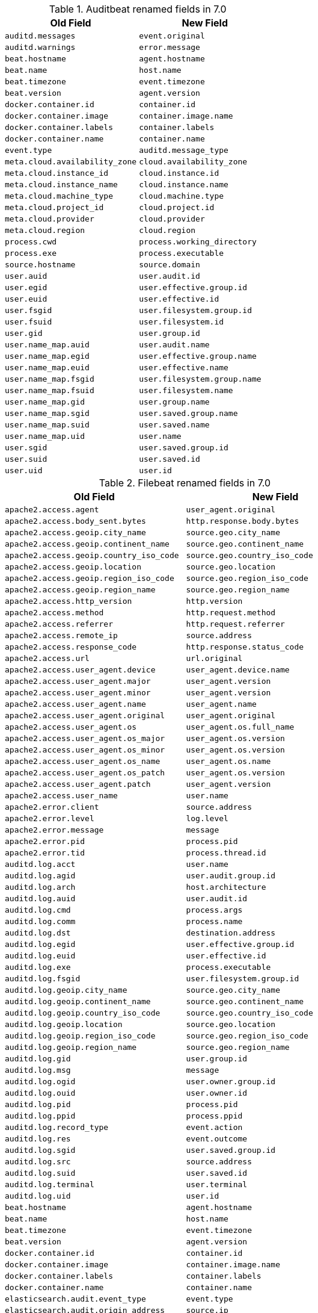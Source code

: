 .Auditbeat renamed fields in 7.0
[frame="topbot",options="header"]
|======================
|Old Field|New Field
|`auditd.messages`            |`event.original`
|`auditd.warnings`            |`error.message`
|`beat.hostname`            |`agent.hostname`
|`beat.name`            |`host.name`
|`beat.timezone`            |`event.timezone`
|`beat.version`            |`agent.version`
|`docker.container.id`            |`container.id`
|`docker.container.image`            |`container.image.name`
|`docker.container.labels`            |`container.labels`
|`docker.container.name`            |`container.name`
|`event.type`            |`auditd.message_type`
|`meta.cloud.availability_zone`            |`cloud.availability_zone`
|`meta.cloud.instance_id`            |`cloud.instance.id`
|`meta.cloud.instance_name`            |`cloud.instance.name`
|`meta.cloud.machine_type`            |`cloud.machine.type`
|`meta.cloud.project_id`            |`cloud.project.id`
|`meta.cloud.provider`            |`cloud.provider`
|`meta.cloud.region`            |`cloud.region`
|`process.cwd`            |`process.working_directory`
|`process.exe`            |`process.executable`
|`source.hostname`            |`source.domain`
|`user.auid`            |`user.audit.id`
|`user.egid`            |`user.effective.group.id`
|`user.euid`            |`user.effective.id`
|`user.fsgid`            |`user.filesystem.group.id`
|`user.fsuid`            |`user.filesystem.id`
|`user.gid`            |`user.group.id`
|`user.name_map.auid`            |`user.audit.name`
|`user.name_map.egid`            |`user.effective.group.name`
|`user.name_map.euid`            |`user.effective.name`
|`user.name_map.fsgid`            |`user.filesystem.group.name`
|`user.name_map.fsuid`            |`user.filesystem.name`
|`user.name_map.gid`            |`user.group.name`
|`user.name_map.sgid`            |`user.saved.group.name`
|`user.name_map.suid`            |`user.saved.name`
|`user.name_map.uid`            |`user.name`
|`user.sgid`            |`user.saved.group.id`
|`user.suid`            |`user.saved.id`
|`user.uid`            |`user.id`
|======================

.Filebeat renamed fields in 7.0
[frame="topbot",options="header"]
|======================
|Old Field|New Field
|`apache2.access.agent`            |`user_agent.original`
|`apache2.access.body_sent.bytes`            |`http.response.body.bytes`
|`apache2.access.geoip.city_name`            |`source.geo.city_name`
|`apache2.access.geoip.continent_name`            |`source.geo.continent_name`
|`apache2.access.geoip.country_iso_code`            |`source.geo.country_iso_code`
|`apache2.access.geoip.location`            |`source.geo.location`
|`apache2.access.geoip.region_iso_code`            |`source.geo.region_iso_code`
|`apache2.access.geoip.region_name`            |`source.geo.region_name`
|`apache2.access.http_version`            |`http.version`
|`apache2.access.method`            |`http.request.method`
|`apache2.access.referrer`            |`http.request.referrer`
|`apache2.access.remote_ip`            |`source.address`
|`apache2.access.response_code`            |`http.response.status_code`
|`apache2.access.url`            |`url.original`
|`apache2.access.user_agent.device`            |`user_agent.device.name`
|`apache2.access.user_agent.major`            |`user_agent.version`
|`apache2.access.user_agent.minor`            |`user_agent.version`
|`apache2.access.user_agent.name`            |`user_agent.name`
|`apache2.access.user_agent.original`            |`user_agent.original`
|`apache2.access.user_agent.os`            |`user_agent.os.full_name`
|`apache2.access.user_agent.os_major`            |`user_agent.os.version`
|`apache2.access.user_agent.os_minor`            |`user_agent.os.version`
|`apache2.access.user_agent.os_name`            |`user_agent.os.name`
|`apache2.access.user_agent.os_patch`            |`user_agent.os.version`
|`apache2.access.user_agent.patch`            |`user_agent.version`
|`apache2.access.user_name`            |`user.name`
|`apache2.error.client`            |`source.address`
|`apache2.error.level`            |`log.level`
|`apache2.error.message`            |`message`
|`apache2.error.pid`            |`process.pid`
|`apache2.error.tid`            |`process.thread.id`
|`auditd.log.acct`            |`user.name`
|`auditd.log.agid`            |`user.audit.group.id`
|`auditd.log.arch`            |`host.architecture`
|`auditd.log.auid`            |`user.audit.id`
|`auditd.log.cmd`            |`process.args`
|`auditd.log.comm`            |`process.name`
|`auditd.log.dst`            |`destination.address`
|`auditd.log.egid`            |`user.effective.group.id`
|`auditd.log.euid`            |`user.effective.id`
|`auditd.log.exe`            |`process.executable`
|`auditd.log.fsgid`            |`user.filesystem.group.id`
|`auditd.log.geoip.city_name`            |`source.geo.city_name`
|`auditd.log.geoip.continent_name`            |`source.geo.continent_name`
|`auditd.log.geoip.country_iso_code`            |`source.geo.country_iso_code`
|`auditd.log.geoip.location`            |`source.geo.location`
|`auditd.log.geoip.region_iso_code`            |`source.geo.region_iso_code`
|`auditd.log.geoip.region_name`            |`source.geo.region_name`
|`auditd.log.gid`            |`user.group.id`
|`auditd.log.msg`            |`message`
|`auditd.log.ogid`            |`user.owner.group.id`
|`auditd.log.ouid`            |`user.owner.id`
|`auditd.log.pid`            |`process.pid`
|`auditd.log.ppid`            |`process.ppid`
|`auditd.log.record_type`            |`event.action`
|`auditd.log.res`            |`event.outcome`
|`auditd.log.sgid`            |`user.saved.group.id`
|`auditd.log.src`            |`source.address`
|`auditd.log.suid`            |`user.saved.id`
|`auditd.log.terminal`            |`user.terminal`
|`auditd.log.uid`            |`user.id`
|`beat.hostname`            |`agent.hostname`
|`beat.name`            |`host.name`
|`beat.timezone`            |`event.timezone`
|`beat.version`            |`agent.version`
|`docker.container.id`            |`container.id`
|`docker.container.image`            |`container.image.name`
|`docker.container.labels`            |`container.labels`
|`docker.container.name`            |`container.name`
|`elasticsearch.audit.event_type`            |`event.type`
|`elasticsearch.audit.origin_address`            |`source.ip`
|`elasticsearch.audit.principal`            |`user.name`
|`elasticsearch.audit.request_body`            |`http.request.body.content`
|`elasticsearch.audit.uri`            |`url.original`
|`elasticsearch.slowlog.took_millis`            |`event.duration`
|`fileset.module`            |`event.module`
|`haproxy.client.ip`            |`source.address`
|`haproxy.client.port`            |`source.port`
|`haproxy.destination.ip`            |`destination.ip`
|`haproxy.destination.port`            |`destination.port`
|`haproxy.geoip.city_name`            |`source.geo.city_name`
|`haproxy.geoip.continent_name`            |`source.geo.continent_name`
|`haproxy.geoip.country_iso_code`            |`source.geo.country_iso_code`
|`haproxy.geoip.location`            |`source.geo.location`
|`haproxy.geoip.region_iso_code`            |`source.geo.region_iso_code`
|`haproxy.geoip.region_name`            |`source.geo.region_name`
|`haproxy.http.request.time_active_ms`            |`event.duration`
|`haproxy.http.response.status_code`            |`http.response.status_code`
|`haproxy.pid`            |`process.pid`
|`haproxy.process_name`            |`process.name`
|`haproxy.total_waiting_time_ms`            |`event.duration`
|`http.response.content_length`            |`http.response.body.bytes`
|`http.response.elapsed_time`            |`event.duration`
|`icinga.debug.message`            |`message`
|`icinga.debug.severity`            |`log.level`
|`icinga.main.message`            |`message`
|`icinga.main.severity`            |`log.level`
|`icinga.startup.message`            |`message`
|`icinga.startup.severity`            |`log.level`
|`iis.access.body_received.bytes`            |`http.request.body.bytes`
|`iis.access.body_sent.bytes`            |`http.response.body.bytes`
|`iis.access.geoip.city_name`            |`source.geo.city_name`
|`iis.access.geoip.continent_name`            |`source.geo.continent_name`
|`iis.access.geoip.country_iso_code`            |`source.geo.country_iso_code`
|`iis.access.geoip.location`            |`source.geo.location`
|`iis.access.geoip.region_iso_code`            |`source.geo.region_iso_code`
|`iis.access.geoip.region_name`            |`source.geo.region_name`
|`iis.access.hostname`            |`destination.domain`
|`iis.access.method`            |`http.request.method`
|`iis.access.port`            |`destination.port`
|`iis.access.query_string`            |`url.query`
|`iis.access.referrer`            |`http.request.referrer`
|`iis.access.remote_ip`            |`source.address`
|`iis.access.request_time_ms`            |`event.duration`
|`iis.access.response_code`            |`http.response.status_code`
|`iis.access.server_ip`            |`destination.address`
|`iis.access.url`            |`url.path`
|`iis.access.user_agent.device`            |`user_agent.device.name`
|`iis.access.user_agent.major`            |`user_agent.version`
|`iis.access.user_agent.minor`            |`user_agent.version`
|`iis.access.user_agent.name`            |`user_agent.name`
|`iis.access.user_agent.original`            |`user_agent.original`
|`iis.access.user_agent.os`            |`user_agent.os.full_name`
|`iis.access.user_agent.os_major`            |`user_agent.os.version`
|`iis.access.user_agent.os_minor`            |`user_agent.os.version`
|`iis.access.user_agent.os_name`            |`user_agent.os.name`
|`iis.access.user_agent.os_patch`            |`user_agent.os.version`
|`iis.access.user_agent.patch`            |`user_agent.version`
|`iis.access.user_name`            |`user.name`
|`iis.error.geoip.city_name`            |`source.geo.city_name`
|`iis.error.geoip.continent_name`            |`source.geo.continent_name`
|`iis.error.geoip.country_iso_code`            |`source.geo.country_iso_code`
|`iis.error.geoip.location`            |`source.geo.location`
|`iis.error.geoip.region_iso_code`            |`source.geo.region_iso_code`
|`iis.error.geoip.region_name`            |`source.geo.region_name`
|`iis.error.http_version`            |`http.version`
|`iis.error.method`            |`http.request.method`
|`iis.error.remote_ip`            |`source.address`
|`iis.error.remote_port`            |`source.port`
|`iis.error.response_code`            |`http.response.status_code`
|`iis.error.server_ip`            |`destination.address`
|`iis.error.server_port`            |`destination.port`
|`iis.error.url`            |`url.original`
|`kafka.log.level`            |`log.level`
|`kafka.log.message`            |`message`
|`kibana.log.meta.meta.statusCode`            |`http.response.status_code`
|`kibana.log.meta.method`            |`http.request.method`
|`kibana.log.meta.req.headers.referer`            |`http.request.referrer`
|`kibana.log.meta.req.headers.user-agent`            |`user_agent.original`
|`kibana.log.meta.req.referer`            |`http.request.referrer`
|`kibana.log.meta.req.remoteAddress`            |`source.address`
|`kibana.log.meta.req.url`            |`url.original`
|`logstash.log.level`            |`log.level`
|`logstash.log.message`            |`message`
|`logstash.slowlog.level`            |`log.level`
|`logstash.slowlog.took_in_nanos`            |`event.duration`
|`meta.cloud.availability_zone`            |`cloud.availability_zone`
|`meta.cloud.instance_id`            |`cloud.instance.id`
|`meta.cloud.instance_name`            |`cloud.instance.name`
|`meta.cloud.machine_type`            |`cloud.machine.type`
|`meta.cloud.project_id`            |`cloud.project.id`
|`meta.cloud.provider`            |`cloud.provider`
|`meta.cloud.region`            |`cloud.region`
|`mongodb.log.message`            |`message`
|`mongodb.log.severity`            |`log.level`
|`mysql.error.level`            |`log.level`
|`mysql.error.message`            |`message`
|`mysql.error.thread_id`            |`mysql.thread_id`
|`mysql.slowlog.host`            |`source.domain`
|`mysql.slowlog.id`            |`mysql.thread_id`
|`mysql.slowlog.ip`            |`source.ip`
|`mysql.slowlog.query_time.sec`            |`event.duration`
|`mysql.slowlog.user`            |`user.name`
|`nginx.access.agent`            |`user_agent.original`
|`nginx.access.body_sent.bytes`            |`http.response.body.bytes`
|`nginx.access.geoip.city_name`            |`source.geo.city_name`
|`nginx.access.geoip.continent_name`            |`source.geo.continent_name`
|`nginx.access.geoip.country_iso_code`            |`source.geo.country_iso_code`
|`nginx.access.geoip.location`            |`source.geo.location`
|`nginx.access.geoip.region_iso_code`            |`source.geo.region_iso_code`
|`nginx.access.geoip.region_name`            |`source.geo.region_name`
|`nginx.access.http_version`            |`http.version`
|`nginx.access.method`            |`http.request.method`
|`nginx.access.referrer`            |`http.request.referrer`
|`nginx.access.remote_ip`            |`source.address`
|`nginx.access.response_code`            |`http.response.status_code`
|`nginx.access.url`            |`url.original`
|`nginx.access.user_agent.device`            |`user_agent.device.name`
|`nginx.access.user_agent.major`            |`user_agent.version`
|`nginx.access.user_agent.minor`            |`user_agent.version`
|`nginx.access.user_agent.name`            |`user_agent.name`
|`nginx.access.user_agent.os`            |`user_agent.os.full_name`
|`nginx.access.user_agent.os_major`            |`user_agent.os.version`
|`nginx.access.user_agent.os_minor`            |`user_agent.os.version`
|`nginx.access.user_agent.os_name`            |`user_agent.os.name`
|`nginx.access.user_agent.os_patch`            |`user_agent.os.version`
|`nginx.access.user_agent.patch`            |`user_agent.version`
|`nginx.access.user_name`            |`user.name`
|`nginx.error.level`            |`log.level`
|`nginx.error.message`            |`message`
|`nginx.error.pid`            |`process.pid`
|`nginx.error.tid`            |`process.thread.id`
|`offset`            |`log.offset`
|`postgresql.log.duration`            |`event.duration`
|`postgresql.log.level`            |`log.level`
|`postgresql.log.message`            |`message`
|`postgresql.log.thread_id`            |`process.pid`
|`postgresql.log.timezone`            |`event.timezone`
|`postgresql.log.user`            |`user.name`
|`process.exe`            |`process.executable`
|`read_timestamp`            |`event.created`
|`redis.log.level`            |`log.level`
|`redis.log.message`            |`message`
|`redis.log.pid`            |`process.pid`
|`source_ecs.geo.city_name`            |`source.geo.city_name`
|`source_ecs.geo.continent_name`            |`source.geo.continent_name`
|`source_ecs.geo.country_iso_code`            |`source.geo.country_iso_code`
|`source_ecs.geo.location`            |`source.geo.location`
|`source_ecs.geo.region_iso_code`            |`source.geo.region_iso_code`
|`source_ecs.geo.region_name`            |`source.geo.region_name`
|`source_ecs.ip`            |`source.ip`
|`source_ecs.port`            |`source.port`
|`suricata.eve.alert.action`            |`event.outcome`
|`suricata.eve.alert.severity`            |`event.severity`
|`suricata.eve.app_proto`            |`network.protocol`
|`suricata.eve.dest_ip`            |`destination.ip`
|`suricata.eve.dest_port`            |`destination.port`
|`suricata.eve.fileinfo.filename`            |`file.path`
|`suricata.eve.fileinfo.size`            |`file.size`
|`suricata.eve.flow.bytes_toclient`            |`destination.bytes`
|`suricata.eve.flow.bytes_toserver`            |`source.bytes`
|`suricata.eve.flow.pkts_toclient`            |`destination.packets`
|`suricata.eve.flow.pkts_toserver`            |`source.packets`
|`suricata.eve.flow.start`            |`event.start`
|`suricata.eve.http.hostname`            |`url.domain`
|`suricata.eve.http.http_method`            |`http.request.method`
|`suricata.eve.http.http_refer`            |`http.request.referrer`
|`suricata.eve.http.http_user_agent`            |`user_agent.original`
|`suricata.eve.http.length`            |`http.response.body.bytes`
|`suricata.eve.http.status`            |`http.response.status_code`
|`suricata.eve.http.url`            |`url.original`
|`suricata.eve.proto`            |`network.transport`
|`suricata.eve.src_ip`            |`source.ip`
|`suricata.eve.src_port`            |`source.port`
|`suricata.eve.timestamp`            |`@timestamp`
|`system.auth.groupadd.gid`            |`group.id`
|`system.auth.hostname`            |`host.hostname`
|`system.auth.pid`            |`process.pid`
|`system.auth.program`            |`process.name`
|`system.auth.ssh.geoip.city_name`            |`source.geo.city_name`
|`system.auth.ssh.geoip.continent_name`            |`source.geo.continent_name`
|`system.auth.ssh.geoip.country_iso_code`            |`source.geo.country_iso_code`
|`system.auth.ssh.geoip.location`            |`source.geo.location`
|`system.auth.ssh.geoip.region_iso_code`            |`source.geo.region_iso_code`
|`system.auth.ssh.geoip.region_name`            |`source.geo.region_name`
|`system.auth.ssh.ip`            |`source.ip`
|`system.auth.ssh.port`            |`source.port`
|`system.auth.useradd.uid`            |`user.id`
|`system.auth.useradd.user`            |`user.name`
|`system.syslog.hostname`            |`host.hostname`
|`system.syslog.message`            |`message`
|`system.syslog.pid`            |`process.pid`
|`system.syslog.program`            |`process.name`
|`traefik.access.agent`            |`user_agent.original`
|`traefik.access.body_sent.bytes`            |`http.response.body.bytes`
|`traefik.access.duration`            |`event.duration`
|`traefik.access.geoip.city_name`            |`source.geo.city_name`
|`traefik.access.geoip.continent_name`            |`source.geo.continent_name`
|`traefik.access.geoip.country_iso_code`            |`source.geo.country_iso_code`
|`traefik.access.geoip.location`            |`source.geo.location`
|`traefik.access.geoip.region_iso_code`            |`source.geo.region_iso_code`
|`traefik.access.geoip.region_name`            |`source.geo.region_name`
|`traefik.access.http_version`            |`http.version`
|`traefik.access.method`            |`http.request.method`
|`traefik.access.referrer`            |`http.request.referrer`
|`traefik.access.remote_ip`            |`source.address`
|`traefik.access.response_code`            |`http.response.status_code`
|`traefik.access.url`            |`url.original`
|`traefik.access.user_agent.device`            |`user_agent.device.name`
|`traefik.access.user_agent.major`            |`user_agent.version`
|`traefik.access.user_agent.minor`            |`user_agent.version`
|`traefik.access.user_agent.name`            |`user_agent.name`
|`traefik.access.user_agent.original`            |`user_agent.original`
|`traefik.access.user_agent.os`            |`user_agent.os.full_name`
|`traefik.access.user_agent.os_major`            |`user_agent.os.version`
|`traefik.access.user_agent.os_minor`            |`user_agent.os.version`
|`traefik.access.user_agent.os_name`            |`user_agent.os.name`
|`traefik.access.user_agent.os_patch`            |`user_agent.os.version`
|`traefik.access.user_agent.patch`            |`user_agent.version`
|`traefik.access.user_name`            |`user.name`
|======================

.Heartbeat renamed fields in 7.0
[frame="topbot",options="header"]
|======================
|Old Field|New Field
|`beat.hostname`            |`agent.hostname`
|`beat.name`            |`host.name`
|`beat.timezone`            |`event.timezone`
|`beat.version`            |`agent.version`
|`docker.container.id`            |`container.id`
|`docker.container.image`            |`container.image.name`
|`docker.container.labels`            |`container.labels`
|`docker.container.name`            |`container.name`
|`http.url`            |`url.full`
|`meta.cloud.availability_zone`            |`cloud.availability_zone`
|`meta.cloud.instance_id`            |`cloud.instance.id`
|`meta.cloud.instance_name`            |`cloud.instance.name`
|`meta.cloud.machine_type`            |`cloud.machine.type`
|`meta.cloud.project_id`            |`cloud.project.id`
|`meta.cloud.provider`            |`cloud.provider`
|`meta.cloud.region`            |`cloud.region`
|`monitor.host`            |`url.domain`
|`monitor.scheme`            |`url.scheme`
|`process.exe`            |`process.executable`
|`resolve.host`            |`url.domain`
|`tcp.port`            |`url.port`
|======================

.Journalbeat renamed fields in 7.0
[frame="topbot",options="header"]
|======================
|Old Field|New Field
|`beat.hostname`            |`agent.hostname`
|`beat.name`            |`host.name`
|`beat.timezone`            |`event.timezone`
|`beat.version`            |`agent.version`
|`docker.container.id`            |`container.id`
|`docker.container.image`            |`container.image.name`
|`docker.container.labels`            |`container.labels`
|`docker.container.name`            |`container.name`
|`host.name`            |`host.hostname`
|`meta.cloud.availability_zone`            |`cloud.availability_zone`
|`meta.cloud.instance_id`            |`cloud.instance.id`
|`meta.cloud.instance_name`            |`cloud.instance.name`
|`meta.cloud.machine_type`            |`cloud.machine.type`
|`meta.cloud.project_id`            |`cloud.project.id`
|`meta.cloud.provider`            |`cloud.provider`
|`meta.cloud.region`            |`cloud.region`
|`process.exe`            |`process.executable`
|`read_timestamp`            |`event.created`
|======================

.Metricbeat renamed fields in 7.0
[frame="topbot",options="header"]
|======================
|Old Field|New Field
|`beat.hostname`            |`agent.hostname`
|`beat.name`            |`host.name`
|`beat.timezone`            |`event.timezone`
|`beat.version`            |`agent.version`
|`docker.container.id`            |`container.id`
|`docker.container.image`            |`container.image.name`
|`docker.container.labels`            |`container.labels`
|`docker.container.name`            |`container.name`
|`haproxy.info.pid`            |`process.pid`
|`haproxy.stat.process_id`            |`process.pid`
|`http.request.body`            |`http.request.body.content`
|`kibana.stats.transport_address`            |`service.address`
|`kibana.stats.uuid`            |`service.id`
|`kibana.stats.version`            |`service.version`
|`kibana.status.uuid`            |`service.id`
|`kibana.status.version.number`            |`service.version`
|`logstash.node.host`            |`service.hostname`
|`logstash.node.jvm.pid`            |`process.pid`
|`logstash.node.version`            |`service.version`
|`meta.cloud.availability_zone`            |`cloud.availability_zone`
|`meta.cloud.instance_id`            |`cloud.instance.id`
|`meta.cloud.instance_name`            |`cloud.instance.name`
|`meta.cloud.machine_type`            |`cloud.machine.type`
|`meta.cloud.project_id`            |`cloud.project.id`
|`meta.cloud.provider`            |`cloud.provider`
|`meta.cloud.region`            |`cloud.region`
|`metricset.host`            |`service.address`
|`metricset.module`            |`event.module`
|`metricset.namespace`            |`event.dataset`
|`metricset.rrt`            |`event.duration`
|`mongodb.status.process`            |`process.name`
|`mongodb.status.version`            |`service.version`
|`php_fpm.status.content_length`            |`http.response.body.bytes`
|`php_fpm.status.pid`            |`process.pid`
|`php_fpm.status.request_method`            |`http.request.method`
|`php_fpm.status.request_uri`            |`url.original`
|`php_fpm.status.user`            |`http.response.user.name`
|`process.exe`            |`process.executable`
|`rabbitmq.connection.node`            |`rabbitmq.node.name`
|`rabbitmq.connection.user`            |`user.name`
|`rabbitmq.connection.vhost`            |`rabbitmq.vhost`
|`rabbitmq.exchange.user`            |`user.name`
|`rabbitmq.exchange.vhost`            |`rabbitmq.vhost`
|`rabbitmq.queue.node`            |`rabbitmq.node.name`
|`rabbitmq.queue.vhost`            |`rabbitmq.vhost`
|`redis.info.server.os`            |`os.full`
|`redis.info.server.process_id`            |`process.pid`
|`redis.info.server.version`            |`service.version`
|`system.process.cwd`            |`process.working_directory`
|`system.process.name`            |`process.name`
|`system.process.pgid`            |`process.pgid`
|`system.process.pid`            |`process.pid`
|`system.process.ppid`            |`process.ppid`
|`system.process.username`            |`user.name`
|`system.socket.direction`            |`network.direction`
|`system.socket.family`            |`network.type`
|`system.socket.process.command`            |`process.name`
|`system.socket.process.exe`            |`process.executable`
|`system.socket.process.pid`            |`process.pid`
|`system.socket.user.id`            |`user.id`
|`system.socket.user.name`            |`user.full_name`
|`zookeeper.mntr.version`            |`service.version`
|======================

.Packetbeat renamed fields in 7.0
[frame="topbot",options="header"]
|======================
|Old Field|New Field
|`beat.hostname`            |`agent.hostname`
|`beat.name`            |`host.name`
|`beat.timezone`            |`event.timezone`
|`beat.version`            |`agent.version`
|`bytes_in`            |`source.bytes`
|`bytes_out`            |`destination.bytes`
|`dest.stats.net_bytes_total`            |`destination.bytes`
|`dest.stats.net_packets_total`            |`destination.packets`
|`docker.container.id`            |`container.id`
|`docker.container.image`            |`container.image.name`
|`docker.container.labels`            |`container.labels`
|`docker.container.name`            |`container.name`
|`final`            |`flow.final`
|`flow_id`            |`flow.id`
|`http.request.body`            |`http.request.body.content`
|`http.request.params`            |`url.query`
|`http.response.body`            |`http.response.body.content`
|`http.response.code`            |`http.response.status_code`
|`http.response.phrase`            |`http.response.status_phrase`
|`last_time`            |`event.end`
|`meta.cloud.availability_zone`            |`cloud.availability_zone`
|`meta.cloud.instance_id`            |`cloud.instance.id`
|`meta.cloud.instance_name`            |`cloud.instance.name`
|`meta.cloud.machine_type`            |`cloud.machine.type`
|`meta.cloud.project_id`            |`cloud.project.id`
|`meta.cloud.provider`            |`cloud.provider`
|`meta.cloud.region`            |`cloud.region`
|`method`            |`http.request.method`
|`mysql.iserror`            |`status`
|`no_request`            |`cassandra.no_request`
|`notes`            |`error.message`
|`path`            |`url.path`
|`process.exe`            |`process.executable`
|`real_ip`            |`network.forwarded_ip`
|`responsetime`            |`event.duration`
|`rpc.call_size`            |`source.bytes`
|`rpc.reply_size`            |`destination.bytes`
|`rpc.time`            |`event.duration`
|`source.stats.net_bytes_total`            |`source.bytes`
|`source.stats.net_packets_total`            |`source.packets`
|`start_time`            |`event.start`
|`transport`            |`network.transport`
|======================

.Winlogbeat renamed fields in 7.0
[frame="topbot",options="header"]
|======================
|Old Field|New Field
|`activity_id`            |`winlog.activity_id`
|`beat.hostname`            |`agent.hostname`
|`beat.name`            |`host.name`
|`beat.timezone`            |`event.timezone`
|`beat.version`            |`agent.version`
|`computer_name`            |`winlog.computer_name`
|`docker.container.id`            |`container.id`
|`docker.container.image`            |`container.image.name`
|`docker.container.labels`            |`container.labels`
|`docker.container.name`            |`container.name`
|`event_id`            |`winlog.event_id`
|`keywords`            |`winlog.keywords`
|`level`            |`log.level`
|`log_name`            |`winlog.channel`
|`message_error`            |`error.message`
|`meta.cloud.availability_zone`            |`cloud.availability_zone`
|`meta.cloud.instance_id`            |`cloud.instance.id`
|`meta.cloud.instance_name`            |`cloud.instance.name`
|`meta.cloud.machine_type`            |`cloud.machine.type`
|`meta.cloud.project_id`            |`cloud.project.id`
|`meta.cloud.provider`            |`cloud.provider`
|`meta.cloud.region`            |`cloud.region`
|`opcode`            |`winlog.opcode`
|`process.exe`            |`process.executable`
|`process_id`            |`winlog.process.pid`
|`provider_guid`            |`winlog.provider_guid`
|`record_number`            |`winlog.record_id`
|`related_activity_id`            |`winlog.related_activity_id`
|`source_name`            |`winlog.provider_name`
|`task`            |`winlog.task`
|`thread_id`            |`winlog.process.thread.id`
|`type`            |`winlog.api`
|`user.domain`            |`winlog.user.domain`
|`user.identifier`            |`winlog.user.identifier`
|`user.type`            |`winlog.user.type`
|`version`            |`winlog.version`
|`xml`            |`event.original`
|======================


